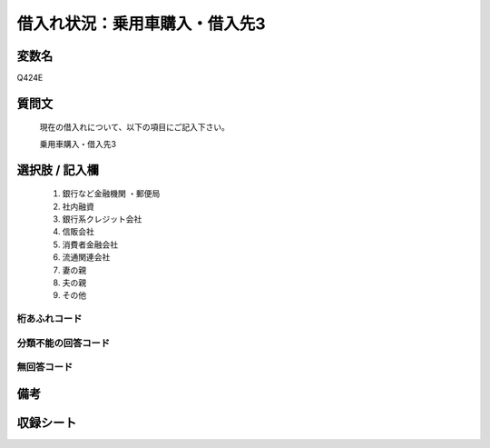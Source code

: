 .. title:: Q424E
.. rst-class:: item
====================================================================================================
借入れ状況：乗用車購入・借入先3
====================================================================================================

.. rst-class:: varname
変数名
==================

Q424E

.. rst-class:: question
質問文
==================


   現在の借入れについて、以下の項目にご記入下さい。


   乗用車購入・借入先3



.. rst-class:: answer
選択肢 / 記入欄
======================

  
     1. 銀行など金融機関    ・郵便局
  
     2. 社内融資
  
     3. 銀行系クレジット会社
  
     4. 信販会社
  
     5. 消費者金融会社
  
     6. 流通関連会社
  
     7. 妻の親
  
     8. 夫の親
  
     9. その他
  



.. rst-class:: overflow
桁あふれコード
-------------------------------
  


.. rst-class:: not_available
分類不能の回答コード
-------------------------------------
  


.. rst-class:: not_available
無回答コード
-------------------------------------
  


.. rst-class:: bikou
備考
==================



.. rst-class:: include_sheet
収録シート
=======================================
.. hlist::
   :columns: 3
   
   
   * p2_2
   
   * p3_2
   
   * p4_2
   
   * p5a_2
   
   * p5b_2
   
   * p6_2
   
   * p7_2
   
   * p8_2
   
   * p9_2
   
   * p10_2
   
   * p11ab_2
   
   * p11c_2
   
   * p12_2
   
   * p13_2
   
   * p14_2
   
   * p15_2
   
   * p16abc_2
   
   * p16d_2
   
   * p17_2
   
   * p18_2
   
   * p19_2
   
   


.. index:: Q424E